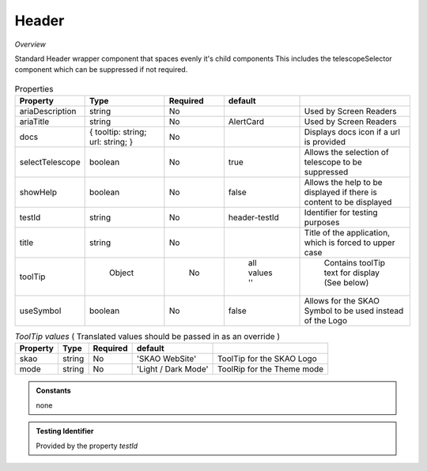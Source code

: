 Header
~~~~~~

*Overview*

Standard Header wrapper component that spaces evenly it's child components
This includes the telescopeSelector component which can be suppressed if not required.

.. figure:: /images/header.png
   :width: 90%

.. code-block:: sh
   :caption: Example : Default usage

   import { Header } from '@ska-telescope/ska-gui-components';

   ...

   <Header testId="testId" title="SOME TITLE">
      <Grid item>THIS</Grid>
      <Grid item>IS</Grid>
      <Grid item>THE</Grid>
      <Grid item>FOOTER</Grid>
   </Header>

.. csv-table:: Properties
   :header: "Property", "Type", "Required", "default", ""

   "ariaDescription", "string", "No", "", "Used by Screen Readers"
   "ariaTitle", "string", "No", "AlertCard", "Used by Screen Readers"
   "docs", "{ tooltip: string; url: string; }", "No", "", "Displays docs icon if a url is provided"
   "selectTelescope", "boolean", "No", "true", "Allows the selection of telescope to be suppressed"
   "showHelp", "boolean", "No", "false", "Allows the help to be displayed if there is content to be displayed"
   "testId", "string", "No", "header-testId", "Identifier for testing purposes"
   "title", "string", "No", "", "Title of the application, which is forced to upper case"
   "toolTip", " Object", "    No", " all values ''", " Contains toolTip text for display (See below)"
   "useSymbol", "boolean", "No", "false", "Allows for the SKAO Symbol to be used instead of the Logo"


.. csv-table:: *ToolTip values*  ( Translated values should be passed in as an override )
    :header: "Property", "Type", "Required", "default", ""
    
    "skao", "string", "No", "'SKAO WebSite'", "ToolTip for the SKAO Logo"
    "mode", "string", "No", "'Light / Dark Mode'", "ToolRip for the Theme mode"

.. admonition:: Constants

    none

.. admonition:: Testing Identifier

   Provided by the property *testId*